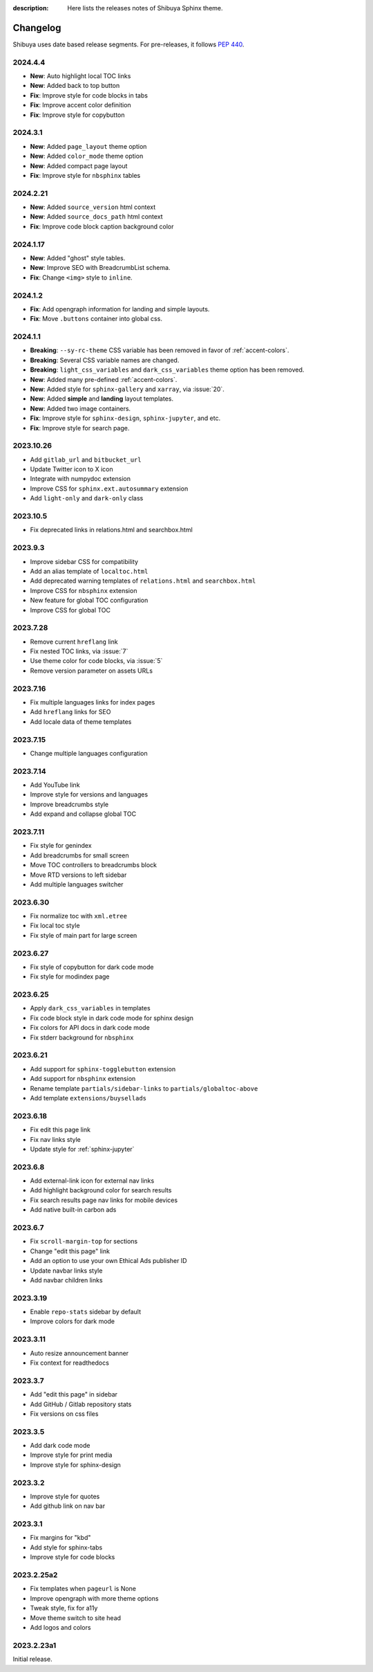 :description: Here lists the releases notes of Shibuya Sphinx theme.

Changelog
=========

Shibuya uses date based release segments. For pre-releases, it follows :pep:`440`.

2024.4.4
--------

- **New**: Auto highlight local TOC links
- **New**: Added back to top button
- **Fix**: Improve style for code blocks in tabs
- **Fix**: Improve accent color definition
- **Fix**: Improve style for copybutton

2024.3.1
--------

- **New**: Added ``page_layout`` theme option
- **New**: Added ``color_mode`` theme option
- **New**: Added compact page layout
- **Fix**: Improve style for ``nbsphinx`` tables

2024.2.21
---------

- **New**: Added ``source_version`` html context
- **New**: Added ``source_docs_path`` html context
- **Fix**: Improve code block caption background color

2024.1.17
---------

- **New**: Added "ghost" style tables.
- **New**: Improve SEO with BreadcrumbList schema.
- **Fix**: Change ``<img>`` style to ``inline``.

2024.1.2
--------

- **Fix**: Add opengraph information for landing and simple layouts.
- **Fix**: Move ``.buttons`` container into global css.

2024.1.1
--------

- **Breaking**: ``--sy-rc-theme`` CSS variable has been removed in favor of :ref:`accent-colors`.
- **Breaking**: Several CSS variable names are changed.
- **Breaking**: ``light_css_variables`` and ``dark_css_variables`` theme option has been removed.
- **New**: Added many pre-defined :ref:`accent-colors`.
- **New**: Added style for ``sphinx-gallery`` and ``xarray``, via :issue:`20`.
- **New**: Added **simple** and **landing** layout templates.
- **New**: Added two image containers.
- **Fix**: Improve style for ``sphinx-design``, ``sphinx-jupyter``, and etc.
- **Fix**: Improve style for search page.

2023.10.26
----------

- Add ``gitlab_url`` and ``bitbucket_url``
- Update Twitter icon to X icon
- Integrate with numpydoc extension
- Improve CSS for ``sphinx.ext.autosummary`` extension
- Add ``light-only`` and ``dark-only`` class

2023.10.5
---------

- Fix deprecated links in relations.html and searchbox.html

2023.9.3
--------

- Improve sidebar CSS for compatibility
- Add an alias template of ``localtoc.html``
- Add deprecated warning templates of ``relations.html`` and ``searchbox.html``
- Improve CSS for ``nbsphinx`` extension
- New feature for global TOC configuration
- Improve CSS for global TOC

2023.7.28
---------

- Remove current ``hreflang`` link
- Fix nested TOC links, via :issue:`7`
- Use theme color for code blocks, via :issue:`5`
- Remove version parameter on assets URLs

2023.7.16
---------

- Fix multiple languages links for index pages
- Add ``hreflang`` links for SEO
- Add locale data of theme templates

2023.7.15
---------

- Change multiple languages configuration

2023.7.14
---------

- Add YouTube link
- Improve style for versions and languages
- Improve breadcrumbs style
- Add expand and collapse global TOC

2023.7.11
---------

- Fix style for genindex
- Add breadcrumbs for small screen
- Move TOC controllers to breadcrumbs block
- Move RTD versions to left sidebar
- Add multiple languages switcher

2023.6.30
---------

- Fix normalize toc with ``xml.etree``
- Fix local toc style
- Fix style of main part for large screen

2023.6.27
---------

- Fix style of copybutton for dark code mode
- Fix style for modindex page

2023.6.25
---------

- Apply ``dark_css_variables`` in templates
- Fix code block style in dark code mode for sphinx design
- Fix colors for API docs in dark code mode
- Fix stderr background for ``nbsphinx``

2023.6.21
---------

- Add support for ``sphinx-togglebutton`` extension
- Add support for ``nbsphinx`` extension
- Rename template ``partials/sidebar-links`` to ``partials/globaltoc-above``
- Add template ``extensions/buysellads``

2023.6.18
---------

- Fix edit this page link
- Fix nav links style
- Update style for :ref:`sphinx-jupyter`

2023.6.8
--------

- Add external-link icon for external nav links
- Add highlight background color for search results
- Fix search results page nav links for mobile devices
- Add native built-in carbon ads

2023.6.7
--------

- Fix ``scroll-margin-top`` for sections
- Change "edit this page" link
- Add an option to use your own Ethical Ads publisher ID
- Update navbar links style
- Add navbar children links

2023.3.19
---------

- Enable ``repo-stats`` sidebar by default
- Improve colors for dark mode

2023.3.11
---------

- Auto resize announcement banner
- Fix context for readthedocs

2023.3.7
--------

- Add "edit this page" in sidebar
- Add GitHub / Gitlab repository stats
- Fix versions on css files


2023.3.5
--------

- Add dark code mode
- Improve style for print media
- Improve style for sphinx-design


2023.3.2
--------

- Improve style for quotes
- Add github link on nav bar


2023.3.1
--------

- Fix margins for "kbd"
- Add style for sphinx-tabs
- Improve style for code blocks


2023.2.25a2
-----------

- Fix templates when ``pageurl`` is None
- Improve opengraph with more theme options
- Tweak style, fix for a11y
- Move theme switch to site head
- Add logos and colors

2023.2.23a1
-----------

Initial release.
